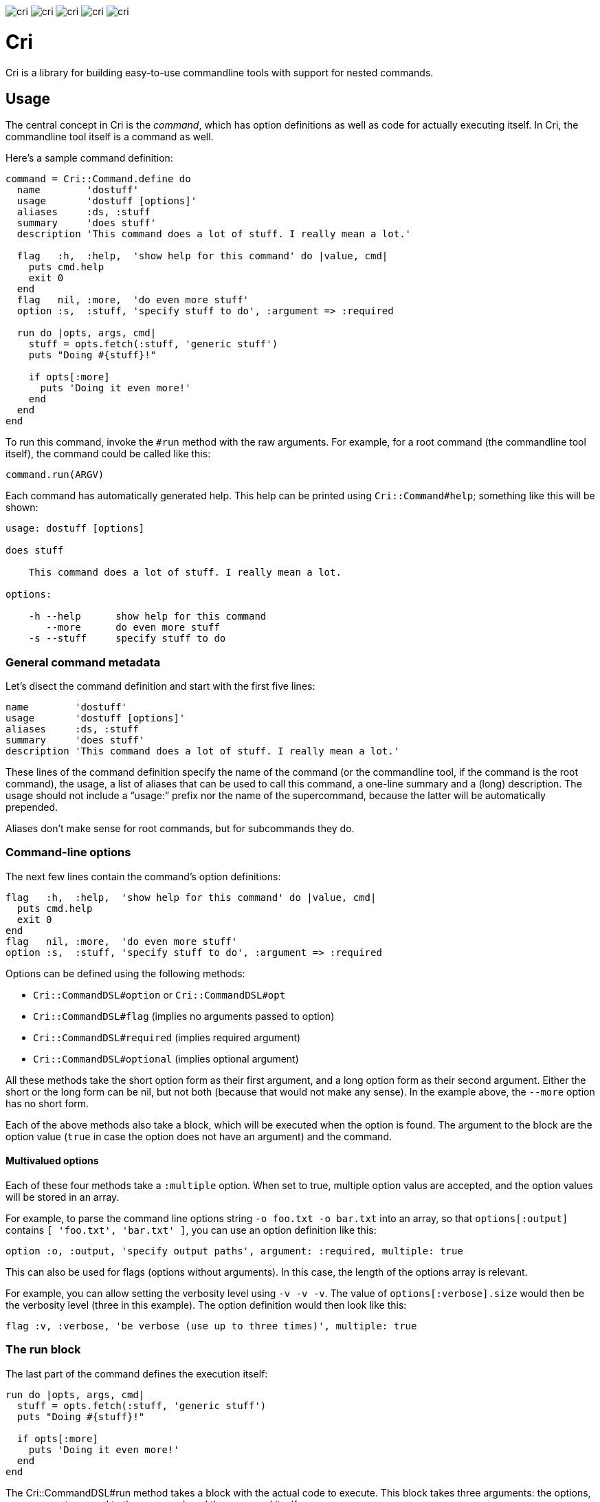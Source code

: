 image:http://img.shields.io/gem/v/cri.svg[]
image:http://img.shields.io/travis/ddfreyne/cri.svg[]
image:http://img.shields.io/coveralls/ddfreyne/cri.svg[]
image:http://img.shields.io/codeclimate/github/ddfreyne/cri.svg[]
image:http://inch-pages.github.io/github/ddfreyne/cri.png[]

= Cri =

Cri is a library for building easy-to-use commandline tools with support for
nested commands.

== Usage ==

The central concept in Cri is the _command_, which has option definitions as
well as code for actually executing itself. In Cri, the commandline tool
itself is a command as well.

Here’s a sample command definition:

[source,ruby]
--------------------------------------------------------------------------------
command = Cri::Command.define do
  name        'dostuff'
  usage       'dostuff [options]'
  aliases     :ds, :stuff
  summary     'does stuff'
  description 'This command does a lot of stuff. I really mean a lot.'

  flag   :h,  :help,  'show help for this command' do |value, cmd|
    puts cmd.help
    exit 0
  end
  flag   nil, :more,  'do even more stuff'
  option :s,  :stuff, 'specify stuff to do', :argument => :required

  run do |opts, args, cmd|
    stuff = opts.fetch(:stuff, 'generic stuff')
    puts "Doing #{stuff}!"

    if opts[:more]
      puts 'Doing it even more!'
    end
  end
end
--------------------------------------------------------------------------------

To run this command, invoke the `#run` method with the raw arguments. For
example, for a root command (the commandline tool itself), the command could
be called like this:

[source,ruby]
--------------------------------------------------------------------------------
command.run(ARGV)
--------------------------------------------------------------------------------

Each command has automatically generated help. This help can be printed using
`Cri::Command#help`; something like this will be shown:

--------------------------------------------------------------------------------
usage: dostuff [options]

does stuff

    This command does a lot of stuff. I really mean a lot.

options:

    -h --help      show help for this command
       --more      do even more stuff
    -s --stuff     specify stuff to do
--------------------------------------------------------------------------------

=== General command metadata ===

Let’s disect the command definition and start with the first five lines:

[source,ruby]
--------------------------------------------------------------------------------
name        'dostuff'
usage       'dostuff [options]'
aliases     :ds, :stuff
summary     'does stuff'
description 'This command does a lot of stuff. I really mean a lot.'
--------------------------------------------------------------------------------

These lines of the command definition specify the name of the command (or the
commandline tool, if the command is the root command), the usage, a list of
aliases that can be used to call this command, a one-line summary and a (long)
description. The usage should not include a “usage:” prefix nor the name of
the supercommand, because the latter will be automatically prepended.

Aliases don’t make sense for root commands, but for subcommands they do.

=== Command-line options ===

The next few lines contain the command’s option definitions:

[source,ruby]
--------------------------------------------------------------------------------
flag   :h,  :help,  'show help for this command' do |value, cmd|
  puts cmd.help
  exit 0
end
flag   nil, :more,  'do even more stuff'
option :s,  :stuff, 'specify stuff to do', :argument => :required
--------------------------------------------------------------------------------

Options can be defined using the following methods:

* `Cri::CommandDSL#option` or `Cri::CommandDSL#opt`
* `Cri::CommandDSL#flag` (implies no arguments passed to option)
* `Cri::CommandDSL#required` (implies required argument)
* `Cri::CommandDSL#optional` (implies optional argument)

All these methods take the short option form as their first argument, and a
long option form as their second argument. Either the short or the long form
can be nil, but not both (because that would not make any sense). In the
example above, the `--more` option has no short form.

Each of the above methods also take a block, which will be executed when the
option is found. The argument to the block are the option value (`true` in
case the option does not have an argument) and the command.

==== Multivalued options ====

Each of these four methods take a `:multiple` option. When set to true, multiple
option valus are accepted, and the option values will be stored in an array.

For example, to parse the command line options string `-o foo.txt -o bar.txt`
into an array, so that `options[:output]` contains `[ 'foo.txt', 'bar.txt' ]`,
you can use an option definition like this:

[source,ruby]
--------------------------------------------------------------------------------
option :o, :output, 'specify output paths', argument: :required, multiple: true
--------------------------------------------------------------------------------

This can also be used for flags (options without arguments). In this case, the
length of the options array is relevant.

For example, you can allow setting the verbosity level using `-v -v -v`. The
value of `options[:verbose].size` would then be the verbosity level (three in
this example). The option definition would then look like this:

[source,ruby]
--------------------------------------------------------------------------------
flag :v, :verbose, 'be verbose (use up to three times)', multiple: true
--------------------------------------------------------------------------------

=== The run block ===

The last part of the command defines the execution itself:

[source,ruby]
--------------------------------------------------------------------------------
run do |opts, args, cmd|
  stuff = opts.fetch(:stuff, 'generic stuff')
  puts "Doing #{stuff}!"

  if opts[:more]
    puts 'Doing it even more!'
  end
end
--------------------------------------------------------------------------------

The +Cri::CommandDSL#run+ method takes a block with the actual code to
execute. This block takes three arguments: the options, any arguments passed
to the command, and the command itself.

Instead of defining a run block, it is possible to declare a class, the
_command runner_ class (`Cri::CommandRunner`) that will perform the actual
execution of the command. This makes it easier to break up large run blocks
into manageable pieces.

=== Subcommands ===

Commands can have subcommands. For example, the `git` commandline tool would be
represented by a command that has subcommands named `commit`, `add`, and so on.
Commands with subcommands do not use a run block; execution will always be
dispatched to a subcommand (or none, if no subcommand is found).

To add a command as a subcommand to another command, use the
`Cri::Command#add_command` method, like this:

[source,ruby]
--------------------------------------------------------------------------------
root_cmd.add_command(cmd_add)
root_cmd.add_command(cmd_commit)
root.cmd.add_command(cmd_init)
--------------------------------------------------------------------------------

== Contributors ==

* Toon Willems
* Ken Coar

Thanks for Lee “injekt” Jarvis for link:https://github.com/injekt/slop[Slop],
which has inspired the design of Cri 2.0.
